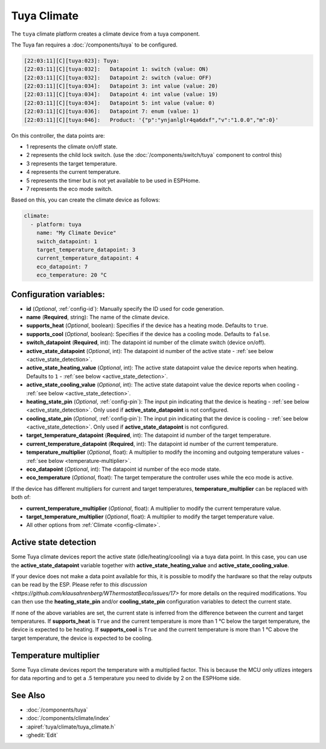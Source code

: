 Tuya Climate
============

.. seo::
    :description: Instructions for setting up a Tuya climate device.
    :image: air-conditioner.svg

The ``tuya`` climate platform creates a climate device from a tuya component.

The Tuya fan requires a :doc:`/components/tuya` to be configured.

.. code-block:: text

    [22:03:11][C][tuya:023]: Tuya:
    [22:03:11][C][tuya:032]:   Datapoint 1: switch (value: ON)
    [22:03:11][C][tuya:032]:   Datapoint 2: switch (value: OFF)
    [22:03:11][C][tuya:034]:   Datapoint 3: int value (value: 20)
    [22:03:11][C][tuya:034]:   Datapoint 4: int value (value: 19)
    [22:03:11][C][tuya:034]:   Datapoint 5: int value (value: 0)
    [22:03:11][C][tuya:036]:   Datapoint 7: enum (value: 1)
    [22:03:11][C][tuya:046]:   Product: '{"p":"ynjanlglr4qa6dxf","v":"1.0.0","m":0}'

On this controller, the data points are:

- 1 represents the climate on/off state.
- 2 represents the child lock switch. (use the :doc:`/components/switch/tuya` component to control this)
- 3 represents the target temperature.
- 4 represents the current temperature.
- 5 represents the timer but is not yet available to be used in ESPHome.
- 7 represents the eco mode switch.

Based on this, you can create the climate device as follows:

.. code-block:: yaml

    climate:
      - platform: tuya
        name: "My Climate Device"
        switch_datapoint: 1
        target_temperature_datapoint: 3
        current_temperature_datapoint: 4
        eco_datapoint: 7
        eco_temperature: 20 °C

Configuration variables:
------------------------

- **id** (*Optional*, :ref:`config-id`): Manually specify the ID used for code generation.
- **name** (**Required**, string): The name of the climate device.
- **supports_heat** (*Optional*, boolean): Specifies if the device has a heating mode. Defaults to ``true``.
- **supports_cool** (*Optional*, boolean): Specifies if the device has a cooling mode. Defaults to ``false``.
- **switch_datapoint** (**Required**, int): The datapoint id number of the climate switch (device on/off).
- **active_state_datapoint** (*Optional*, int): The datapoint id number of the active state - :ref:`see below <active_state_detection>`.
- **active_state_heating_value** (*Optional*, int): The active state datapoint value the device reports when heating. Defaults to ``1`` - :ref:`see below <active_state_detection>`.
- **active_state_cooling_value** (*Optional*, int): The active state datapoint value the device reports when cooling - :ref:`see below <active_state_detection>`.
- **heating_state_pin** (*Optional*, :ref:`config-pin`): The input pin indicating that the device is heating - :ref:`see below <active_state_detection>`. Only used if **active_state_datapoint** is not configured.
- **cooling_state_pin** (*Optional*, :ref:`config-pin`): The input pin indicating that the device is cooling - :ref:`see below <active_state_detection>`. Only used if **active_state_datapoint** is not configured.
- **target_temperature_datapoint** (**Required**, int): The datapoint id number of the target temperature.
- **current_temperature_datapoint** (**Required**, int): The datapoint id number of the current temperature.
- **temperature_multiplier** (*Optional*, float): A multiplier to modify the incoming and outgoing temperature values - :ref:`see below <temperature-multiplier>`.
- **eco_datapoint** (*Optional*, int): The datapoint id number of the eco mode state.
- **eco_temperature** (*Optional*, float): The target temperature the controller uses while the eco mode is active.

If the device has different multipliers for current and target temperatures, **temperature_multiplier** can be replaced with both of:

- **current_temperature_multiplier** (*Optional*, float): A multiplier to modify the current temperature value.
- **target_temperature_multiplier** (*Optional*, float): A multiplier to modify the target temperature value.

- All other options from :ref:`Climate <config-climate>`.

.. _active_state_detection:

Active state detection
----------------------

Some Tuya climate devices report the active state (idle/heating/cooling) via a tuya data point. In this case, you can use the **active_state_datapoint** variable together with **active_state_heating_value** and **active_state_cooling_value**.

If your device does not make a data point available for this, it is possible to modify the hardware so that the relay outputs can be read by the ESP. Please refer to `this discussion <https://github.com/klausahrenberg/WThermostatBeca/issues/17>` for more details on the required modifications. You can then use the **heating_state_pin** and/or **cooling_state_pin** configuration variables to detect the current state.

If none of the above variables are set, the current state is inferred from the difference between the current and target temperatures.
If **supports_heat** is ``True`` and the current temperature is more than 1 °C below the target temperature, the device is expected to be heating.
If **supports_cool** is ``True`` and the current temperature is more than 1 °C above the target temperature, the device is expected to be cooling.

.. _temperature-multiplier:

Temperature multiplier
----------------------

Some Tuya climate devices report the temperature with a multiplied factor. This is because the MCU only utlizes
integers for data reporting and to get a .5 temperature you need to divide by 2 on the ESPHome side.

See Also
--------

- :doc:`/components/tuya`
- :doc:`/components/climate/index`
- :apiref:`tuya/climate/tuya_climate.h`
- :ghedit:`Edit`
